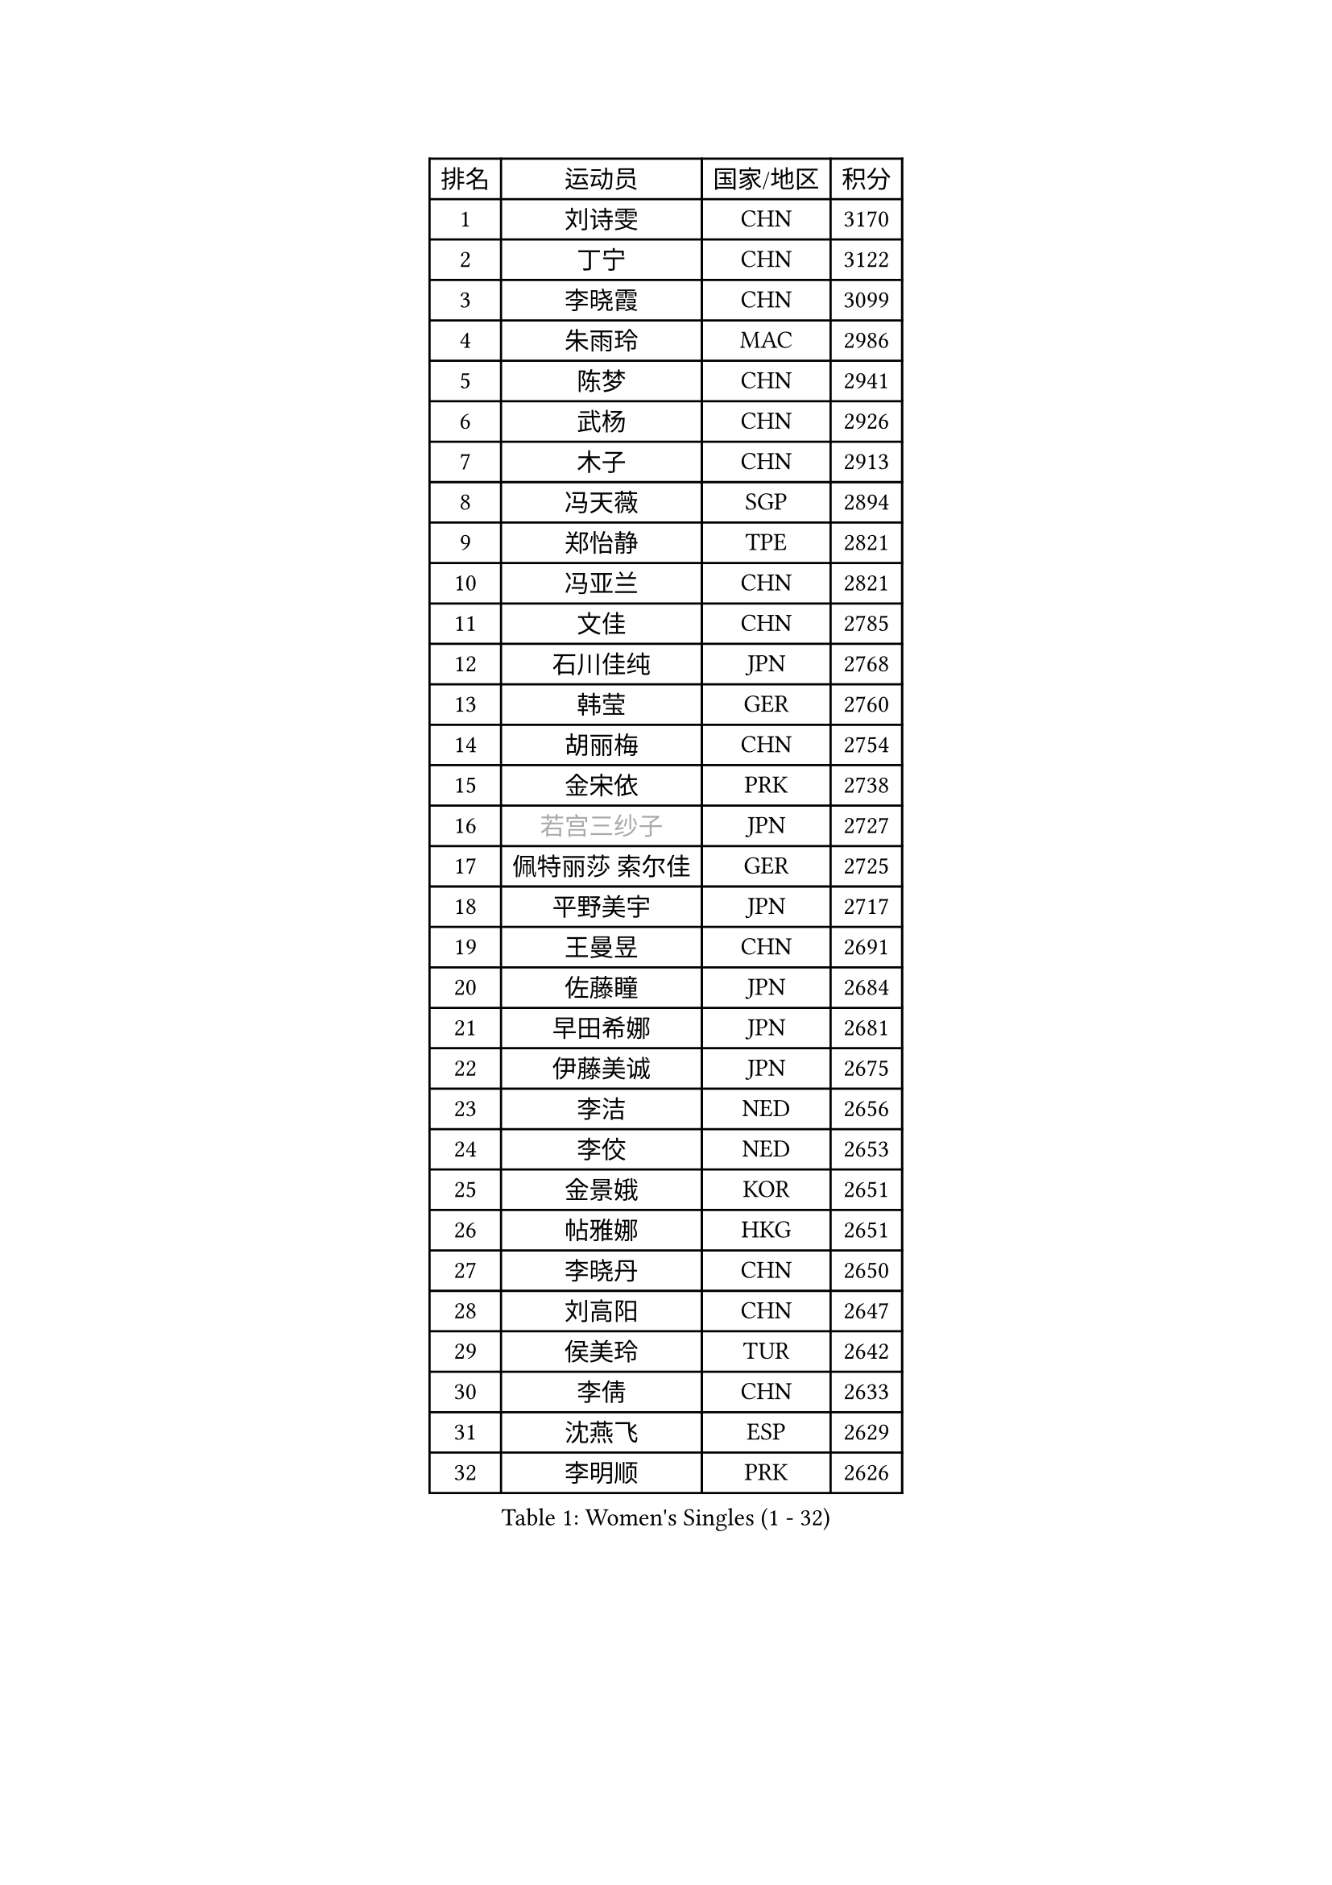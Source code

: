 
#set text(font: ("Courier New", "NSimSun"))
#figure(
  caption: "Women's Singles (1 - 32)",
    table(
      columns: 4,
      [排名], [运动员], [国家/地区], [积分],
      [1], [刘诗雯], [CHN], [3170],
      [2], [丁宁], [CHN], [3122],
      [3], [李晓霞], [CHN], [3099],
      [4], [朱雨玲], [MAC], [2986],
      [5], [陈梦], [CHN], [2941],
      [6], [武杨], [CHN], [2926],
      [7], [木子], [CHN], [2913],
      [8], [冯天薇], [SGP], [2894],
      [9], [郑怡静], [TPE], [2821],
      [10], [冯亚兰], [CHN], [2821],
      [11], [文佳], [CHN], [2785],
      [12], [石川佳纯], [JPN], [2768],
      [13], [韩莹], [GER], [2760],
      [14], [胡丽梅], [CHN], [2754],
      [15], [金宋依], [PRK], [2738],
      [16], [#text(gray, "若宫三纱子")], [JPN], [2727],
      [17], [佩特丽莎 索尔佳], [GER], [2725],
      [18], [平野美宇], [JPN], [2717],
      [19], [王曼昱], [CHN], [2691],
      [20], [佐藤瞳], [JPN], [2684],
      [21], [早田希娜], [JPN], [2681],
      [22], [伊藤美诚], [JPN], [2675],
      [23], [李洁], [NED], [2656],
      [24], [李佼], [NED], [2653],
      [25], [金景娥], [KOR], [2651],
      [26], [帖雅娜], [HKG], [2651],
      [27], [李晓丹], [CHN], [2650],
      [28], [刘高阳], [CHN], [2647],
      [29], [侯美玲], [TUR], [2642],
      [30], [李倩], [CHN], [2633],
      [31], [沈燕飞], [ESP], [2629],
      [32], [李明顺], [PRK], [2626],
    )
  )#pagebreak()

#set text(font: ("Courier New", "NSimSun"))
#figure(
  caption: "Women's Singles (33 - 64)",
    table(
      columns: 4,
      [排名], [运动员], [国家/地区], [积分],
      [33], [于梦雨], [SGP], [2625],
      [34], [田志希], [KOR], [2618],
      [35], [刘佳], [AUT], [2612],
      [36], [陈幸同], [CHN], [2599],
      [37], [李芬], [SWE], [2591],
      [38], [倪夏莲], [LUX], [2588],
      [39], [姜华珺], [HKG], [2587],
      [40], [车晓曦], [CHN], [2586],
      [41], [MIKHAILOVA Polina], [RUS], [2585],
      [42], [傅玉], [POR], [2585],
      [43], [杨晓欣], [MON], [2582],
      [44], [崔孝珠], [KOR], [2577],
      [45], [李皓晴], [HKG], [2575],
      [46], [徐孝元], [KOR], [2571],
      [47], [李倩], [POL], [2570],
      [48], [曾尖], [SGP], [2569],
      [49], [福原爱], [JPN], [2558],
      [50], [杜凯琹], [HKG], [2556],
      [51], [加藤美优], [JPN], [2551],
      [52], [单晓娜], [GER], [2546],
      [53], [#text(gray, "平野早矢香")], [JPN], [2545],
      [54], [石垣优香], [JPN], [2544],
      [55], [MATSUZAWA Marina], [JPN], [2541],
      [56], [顾玉婷], [CHN], [2540],
      [57], [陈可], [CHN], [2536],
      [58], [浜本由惟], [JPN], [2528],
      [59], [乔治娜 波塔], [HUN], [2527],
      [60], [陈思羽], [TPE], [2516],
      [61], [#text(gray, "伊莲 埃万坎")], [GER], [2514],
      [62], [BILENKO Tetyana], [UKR], [2513],
      [63], [GU Ruochen], [CHN], [2512],
      [64], [LI Xue], [FRA], [2510],
    )
  )#pagebreak()

#set text(font: ("Courier New", "NSimSun"))
#figure(
  caption: "Women's Singles (65 - 96)",
    table(
      columns: 4,
      [排名], [运动员], [国家/地区], [积分],
      [65], [森田美咲], [JPN], [2510],
      [66], [伊丽莎白 萨玛拉], [ROU], [2508],
      [67], [#text(gray, "LI Chunli")], [NZL], [2503],
      [68], [HAPONOVA Hanna], [UKR], [2487],
      [69], [BALAZOVA Barbora], [SVK], [2485],
      [70], [ZHOU Yihan], [SGP], [2482],
      [71], [王艺迪], [CHN], [2482],
      [72], [萨比亚 温特], [GER], [2480],
      [73], [NG Wing Nam], [HKG], [2477],
      [74], [EKHOLM Matilda], [SWE], [2471],
      [75], [何卓佳], [CHN], [2469],
      [76], [张蔷], [CHN], [2467],
      [77], [SILVA Yadira], [MEX], [2461],
      [78], [#text(gray, "YOON Sunae")], [KOR], [2460],
      [79], [LAY Jian Fang], [AUS], [2459],
      [80], [LIU Xi], [CHN], [2458],
      [81], [#text(gray, "ABE Megumi")], [JPN], [2457],
      [82], [阿德里安娜 迪亚兹], [PUR], [2451],
      [83], [SONG Maeum], [KOR], [2451],
      [84], [维多利亚 帕芙洛维奇], [BLR], [2449],
      [85], [刘斐], [CHN], [2449],
      [86], [MONTEIRO DODEAN Daniela], [ROU], [2446],
      [87], [邵杰妮], [POR], [2441],
      [88], [JIA Jun], [CHN], [2438],
      [89], [HUANG Yi-Hua], [TPE], [2432],
      [90], [SIBLEY Kelly], [ENG], [2431],
      [91], [DE NUTTE Sarah], [LUX], [2428],
      [92], [RI Mi Gyong], [PRK], [2427],
      [93], [梁夏银], [KOR], [2422],
      [94], [#text(gray, "FEHER Gabriela")], [SRB], [2420],
      [95], [苏萨西尼 萨维塔布特], [THA], [2418],
      [96], [GRZYBOWSKA-FRANC Katarzyna], [POL], [2417],
    )
  )#pagebreak()

#set text(font: ("Courier New", "NSimSun"))
#figure(
  caption: "Women's Singles (97 - 128)",
    table(
      columns: 4,
      [排名], [运动员], [国家/地区], [积分],
      [97], [DIACONU Adina], [ROU], [2415],
      [98], [#text(gray, "吴佳多")], [GER], [2414],
      [99], [VACENOVSKA Iveta], [CZE], [2414],
      [100], [桥本帆乃香], [JPN], [2412],
      [101], [PROKHOROVA Yulia], [RUS], [2411],
      [102], [LIN Ye], [SGP], [2411],
      [103], [玛妮卡 巴特拉], [IND], [2411],
      [104], [#text(gray, "KIM Hye Song")], [PRK], [2411],
      [105], [LANG Kristin], [GER], [2407],
      [106], [YOON Hyobin], [KOR], [2404],
      [107], [CHOI Moonyoung], [KOR], [2402],
      [108], [KUMAHARA Luca], [BRA], [2402],
      [109], [MAEDA Miyu], [JPN], [2396],
      [110], [SUZUKI Rika], [JPN], [2385],
      [111], [PESOTSKA Margaryta], [UKR], [2380],
      [112], [TAN Wenling], [ITA], [2380],
      [113], [SABITOVA Valentina], [RUS], [2379],
      [114], [KRAVCHENKO Marina], [ISR], [2379],
      [115], [YAN Chimei], [SMR], [2379],
      [116], [LIU Xin], [CHN], [2378],
      [117], [SOO Wai Yam Minnie], [HKG], [2376],
      [118], [MORET Rachel], [SUI], [2375],
      [119], [ZHENG Jiaqi], [USA], [2366],
      [120], [TASHIRO Saki], [JPN], [2362],
      [121], [蒂娜 梅谢芙], [EGY], [2358],
      [122], [森樱], [JPN], [2358],
      [123], [KREKINA Svetlana], [RUS], [2356],
      [124], [#text(gray, "XIAN Yifang")], [FRA], [2356],
      [125], [LOVAS Petra], [HUN], [2356],
      [126], [LEE Yearam], [KOR], [2353],
      [127], [SHENG Dandan], [CHN], [2352],
      [128], [STEFANSKA Kinga], [POL], [2351],
    )
  )